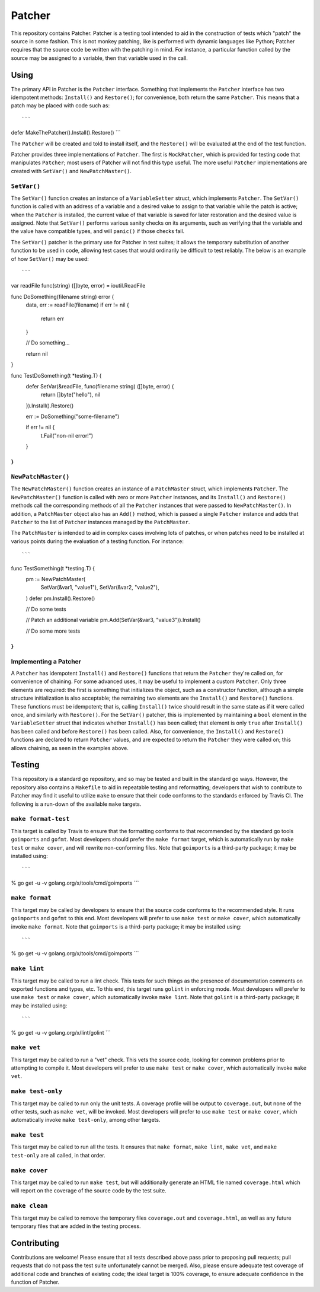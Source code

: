 =======
Patcher
=======

.. image:: https://img.shields.io/github/tag/klmitch/patcher.svg
    :target: https://github.com/klmitch/patcher/tags
.. image:: https://img.shields.io/hexpm/l/plug.svg
    :target: https://github.com/klmitch/patcher/blob/master/LICENSE
.. image:: https://travis-ci.org/klmitch/patcher.svg?branch=master
    :target: https://travis-ci.org/klmitch/patcher
.. image:: https://coveralls.io/repos/github/klmitch/patcher/badge.svg?branch=master
    :target: https://coveralls.io/github/klmitch/patcher?branch=master
.. image:: https://godoc.org/github.com/klmitch/patcher?status.svg
    :target: http://godoc.org/github.com/klmitch/patcher
.. image:: https://img.shields.io/github/issues/klmitch/patcher.svg
    :target: https://github.com/klmitch/patcher/issues
.. image:: https://img.shields.io/github/issues-pr/klmitch/patcher.svg
    :target: https://github.com/klmitch/patcher/pulls
.. image:: https://goreportcard.com/badge/github.com/klmitch/patcher
    :target: https://goreportcard.com/report/github.com/klmitch/patcher

This repository contains Patcher.  Patcher is a testing tool intended
to aid in the construction of tests which "patch" the source in some
fashion.  This is not monkey patching, like is performed with dynamic
languages like Python; Patcher requires that the source code be
written with the patching in mind.  For instance, a particular
function called by the source may be assigned to a variable, then that
variable used in the call.

Using
=====

The primary API in Patcher is the ``Patcher`` interface.  Something
that implements the ``Patcher`` interface has two idempotent methods:
``Install()`` and ``Restore()``; for convenience, both return the same
``Patcher``.  This means that a patch may be placed with code such
as::

```
defer MakeThePatcher().Install().Restore()
```

The ``Patcher`` will be created and told to install itself, and the
``Restore()`` will be evaluated at the end of the test function.

Patcher provides three implementations of ``Patcher``.  The first is
``MockPatcher``, which is provided for testing code that manipulates
``Patcher``; most users of Patcher will not find this type useful.
The more useful ``Patcher`` implementations are created with
``SetVar()`` and ``NewPatchMaster()``.

``SetVar()``
------------

The ``SetVar()`` function creates an instance of a ``VariableSetter``
struct, which implements ``Patcher``.  The ``SetVar()`` function is
called with an address of a variable and a desired value to assign to
that variable while the patch is active; when the ``Patcher`` is
installed, the current value of that variable is saved for later
restoration and the desired value is assigned.  Note that ``SetVar()``
performs various sanity checks on its arguments, such as verifying
that the variable and the value have compatible types, and will
``panic()`` if those checks fail.

The ``SetVar()`` patcher is the primary use for Patcher in test
suites; it allows the temporary substitution of another function to be
used in code, allowing test cases that would ordinarily be difficult
to test reliably.  The below is an example of how ``SetVar()`` may be
used::

```
var readFile func(string) ([]byte, error) = ioutil.ReadFile

func DoSomething(filename string) error {
	data, err := readFile(filename)
	if err != nil {
		return err
	}

	// Do something...

	return nil
}

func TestDoSomething(t *testing.T) {
	defer SetVar(&readFile, func(filename string) ([]byte, error) {
		return []byte("hello"), nil
	}).Install().Restore()

	err := DoSomething("some-filename")

	if err != nil {
		t.Fail("non-nil error!")
	}
}
```

``NewPatchMaster()``
--------------------

The ``NewPatchMaster()`` function creates an instance of a
``PatchMaster`` struct, which implements ``Patcher``.  The
``NewPatchMaster()`` function is called with zero or more ``Patcher``
instances, and its ``Install()`` and ``Restore()`` methods call the
corresponding methods of all the ``Patcher`` instances that were
passed to ``NewPatchMaster()``.  In addition, a ``PatchMaster`` object
also has an ``Add()`` method, which is passed a single ``Patcher``
instance and adds that ``Patcher`` to the list of ``Patcher``
instances managed by the ``PatchMaster``.

The ``PatchMaster`` is intended to aid in complex cases involving lots
of patches, or when patches need to be installed at various points
during the evaluation of a testing function.  For instance::

```
func TestSomething(t *testing.T) {
	pm := NewPatchMaster(
		SetVar(&var1, "value1"),
		SetVar(&var2, "value2"),
	)
	defer pm.Install().Restore()

	// Do some tests

	// Patch an additional variable
	pm.Add(SetVar(&var3, "value3")).Install()

	// Do some more tests
}
```

Implementing a Patcher
----------------------

A ``Patcher`` has idempotent ``Install()`` and ``Restore()`` functions
that return the ``Patcher`` they're called on, for convenience of
chaining.  For some advanced uses, it may be useful to implement a
custom ``Patcher``.  Only three elements are required: the first is
something that initializes the object, such as a constructor function,
although a simple structure initialization is also acceptable; the
remaining two elements are the ``Install()`` and ``Restore()``
functions.  These functions must be idempotent; that is, calling
``Install()`` twice should result in the same state as if it were
called once, and similarly with ``Restore()``.  For the ``SetVar()``
patcher, this is implemented by maintaining a ``bool`` element in the
``VariableSetter`` struct that indicates whether ``Install()`` has
been called; that element is only ``true`` after ``Install()`` has
been called and before ``Restore()`` has been called.  Also, for
convenience, the ``Install()`` and ``Restore()`` functions are
declared to return ``Patcher`` values, and are expected to return the
``Patcher`` they were called on; this allows chaining, as seen in the
examples above.

Testing
=======

This repository is a standard go repository, and so may be tested and
built in the standard go ways.  However, the repository also contains
a ``Makefile`` to aid in repeatable testing and reformatting;
developers that wish to contribute to Patcher may find it useful to
utilize ``make`` to ensure that their code conforms to the standards
enforced by Travis CI.  The following is a run-down of the available
``make`` targets.

``make format-test``
--------------------

This target is called by Travis to ensure that the formatting conforms
to that recommended by the standard go tools ``goimports`` and
``gofmt``.  Most developers should prefer the ``make format`` target,
which is automatically run by ``make test`` or ``make cover``, and
will rewrite non-conforming files.  Note that ``goimports`` is a
third-party package; it may be installed using::

```
% go get -u -v golang.org/x/tools/cmd/goimports
```

``make format``
---------------

This target may be called by developers to ensure that the source code
conforms to the recommended style.  It runs ``goimports`` and
``gofmt`` to this end.  Most developers will prefer to use ``make
test`` or ``make cover``, which automatically invoke ``make format``.
Note that ``goimports`` is a third-party package; it may be installed
using::

```
% go get -u -v golang.org/x/tools/cmd/goimports
```

``make lint``
-------------

This target may be called to run a lint check.  This tests for such
things as the presence of documentation comments on exported functions
and types, etc.  To this end, this target runs ``golint`` in enforcing
mode.  Most developers will prefer to use ``make test`` or ``make
cover``, which automatically invoke ``make lint``.  Note that
``golint`` is a third-party package; it may be installed using::

```
% go get -u -v golang.org/x/lint/golint
```

``make vet``
------------

This target may be called to run a "vet" check.  This vets the source
code, looking for common problems prior to attempting to compile it.
Most developers will prefer to use ``make test`` or ``make cover``,
which automatically invoke ``make vet``.

``make test-only``
------------------

This target may be called to run only the unit tests.  A coverage
profile will be output to ``coverage.out``, but none of the other
tests, such as ``make vet``, will be invoked.  Most developers will
prefer to use ``make test`` or ``make cover``, which automatically
invoke ``make test-only``, among other targets.

``make test``
-------------

This target may be called to run all the tests.  It ensures that
``make format``, ``make lint``, ``make vet``, and ``make test-only``
are all called, in that order.

``make cover``
--------------

This target may be called to run ``make test``, but will additionally
generate an HTML file named ``coverage.html`` which will report on the
coverage of the source code by the test suite.

``make clean``
--------------

This target may be called to remove the temporary files
``coverage.out`` and ``coverage.html``, as well as any future
temporary files that are added in the testing process.

Contributing
============

Contributions are welcome!  Please ensure that all tests described
above pass prior to proposing pull requests; pull requests that do not
pass the test suite unfortunately cannot be merged.  Also, please
ensure adequate test coverage of additional code and branches of
existing code; the ideal target is 100% coverage, to ensure adequate
confidence in the function of Patcher.
